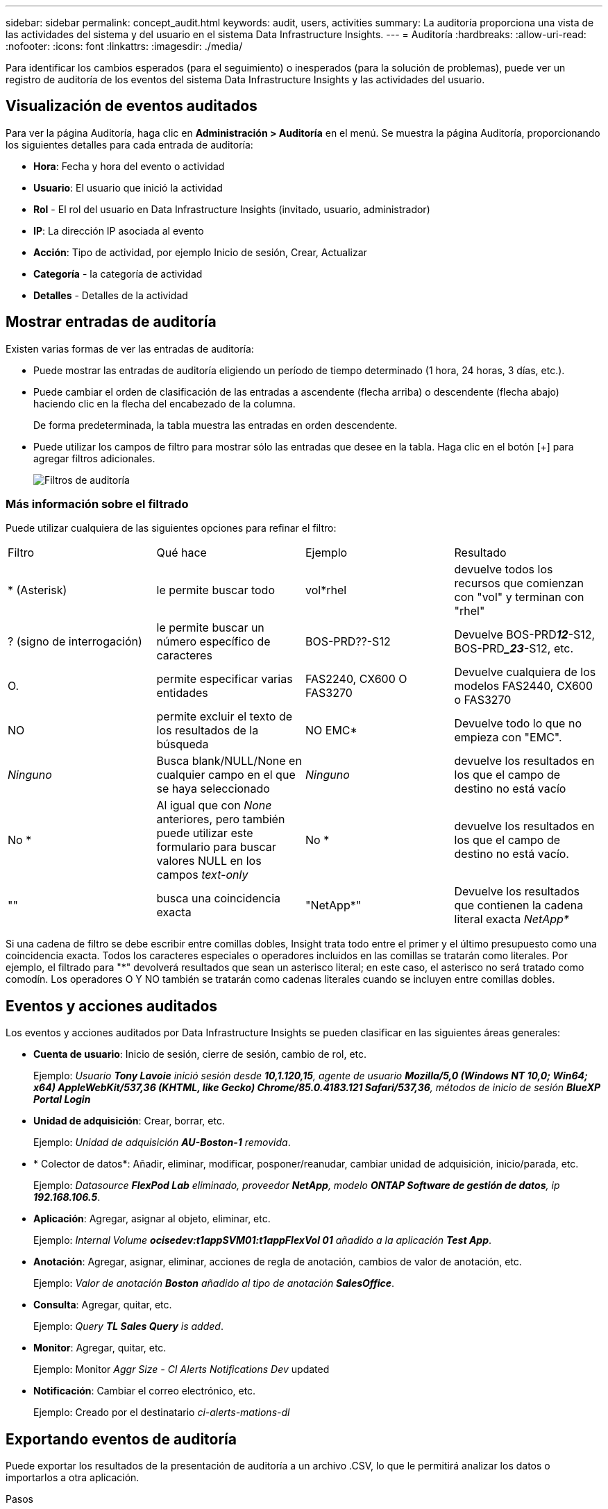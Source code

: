 ---
sidebar: sidebar 
permalink: concept_audit.html 
keywords: audit, users, activities 
summary: La auditoría proporciona una vista de las actividades del sistema y del usuario en el sistema Data Infrastructure Insights. 
---
= Auditoría
:hardbreaks:
:allow-uri-read: 
:nofooter: 
:icons: font
:linkattrs: 
:imagesdir: ./media/


[role="lead"]
Para identificar los cambios esperados (para el seguimiento) o inesperados (para la solución de problemas), puede ver un registro de auditoría de los eventos del sistema Data Infrastructure Insights y las actividades del usuario.



== Visualización de eventos auditados

Para ver la página Auditoría, haga clic en *Administración > Auditoría* en el menú. Se muestra la página Auditoría, proporcionando los siguientes detalles para cada entrada de auditoría:

* *Hora*: Fecha y hora del evento o actividad
* *Usuario*: El usuario que inició la actividad
* *Rol* - El rol del usuario en Data Infrastructure Insights (invitado, usuario, administrador)
* *IP*: La dirección IP asociada al evento
* *Acción*: Tipo de actividad, por ejemplo Inicio de sesión, Crear, Actualizar
* *Categoría* - la categoría de actividad
* *Detalles* - Detalles de la actividad




== Mostrar entradas de auditoría

Existen varias formas de ver las entradas de auditoría:

* Puede mostrar las entradas de auditoría eligiendo un período de tiempo determinado (1 hora, 24 horas, 3 días, etc.).
* Puede cambiar el orden de clasificación de las entradas a ascendente (flecha arriba) o descendente (flecha abajo) haciendo clic en la flecha del encabezado de la columna.
+
De forma predeterminada, la tabla muestra las entradas en orden descendente.

* Puede utilizar los campos de filtro para mostrar sólo las entradas que desee en la tabla. Haga clic en el botón [+] para agregar filtros adicionales.
+
image:Audit_Filters.png["Filtros de auditoría"]





=== Más información sobre el filtrado

Puede utilizar cualquiera de las siguientes opciones para refinar el filtro:

|===


| Filtro | Qué hace | Ejemplo | Resultado 


| * (Asterisk) | le permite buscar todo | vol*rhel | devuelve todos los recursos que comienzan con "vol" y terminan con "rhel" 


| ? (signo de interrogación) | le permite buscar un número específico de caracteres | BOS-PRD??-S12 | Devuelve BOS-PRD**__12__**-S12, BOS-PRD**__23_**-S12, etc. 


| O. | permite especificar varias entidades | FAS2240, CX600 O FAS3270 | Devuelve cualquiera de los modelos FAS2440, CX600 o FAS3270 


| NO | permite excluir el texto de los resultados de la búsqueda | NO EMC* | Devuelve todo lo que no empieza con "EMC". 


| _Ninguno_ | Busca blank/NULL/None en cualquier campo en el que se haya seleccionado | _Ninguno_ | devuelve los resultados en los que el campo de destino no está vacío 


| No * | Al igual que con _None_ anteriores, pero también puede utilizar este formulario para buscar valores NULL en los campos _text-only_ | No * | devuelve los resultados en los que el campo de destino no está vacío. 


| "" | busca una coincidencia exacta | "NetApp*" | Devuelve los resultados que contienen la cadena literal exacta _NetApp*_ 
|===
Si una cadena de filtro se debe escribir entre comillas dobles, Insight trata todo entre el primer y el último presupuesto como una coincidencia exacta. Todos los caracteres especiales o operadores incluidos en las comillas se tratarán como literales. Por ejemplo, el filtrado para "*" devolverá resultados que sean un asterisco literal; en este caso, el asterisco no será tratado como comodín. Los operadores O Y NO también se tratarán como cadenas literales cuando se incluyen entre comillas dobles.



== Eventos y acciones auditados

Los eventos y acciones auditados por Data Infrastructure Insights se pueden clasificar en las siguientes áreas generales:

* *Cuenta de usuario*: Inicio de sesión, cierre de sesión, cambio de rol, etc.
+
Ejemplo: _Usuario *Tony Lavoie* inició sesión desde *10,1.120,15*, agente de usuario *Mozilla/5,0 (Windows NT 10,0; Win64; x64) AppleWebKit/537,36 (KHTML, like Gecko) Chrome/85.0.4183.121 Safari/537,36*, métodos de inicio de sesión *BlueXP Portal Login_*

* *Unidad de adquisición*: Crear, borrar, etc.
+
Ejemplo: _Unidad de adquisición *AU-Boston-1* removida_.

* * Colector de datos*: Añadir, eliminar, modificar, posponer/reanudar, cambiar unidad de adquisición, inicio/parada, etc.
+
Ejemplo: _Datasource *FlexPod Lab* eliminado, proveedor *NetApp*, modelo *ONTAP Software de gestión de datos*, ip *192.168.106.5_*.

* *Aplicación*: Agregar, asignar al objeto, eliminar, etc.
+
Ejemplo: _Internal Volume *ocisedev:t1appSVM01:t1appFlexVol 01* añadido a la aplicación *Test App_*.

* *Anotación*: Agregar, asignar, eliminar, acciones de regla de anotación, cambios de valor de anotación, etc.
+
Ejemplo: _Valor de anotación *Boston* añadido al tipo de anotación *SalesOffice_*.

* *Consulta*: Agregar, quitar, etc.
+
Ejemplo: _Query *TL Sales Query* is added_.

* *Monitor*: Agregar, quitar, etc.
+
Ejemplo: Monitor _Aggr Size - CI Alerts Notifications Dev_ updated

* *Notificación*: Cambiar el correo electrónico, etc.
+
Ejemplo: Creado por el destinatario _ci-alerts-mations-dl_





== Exportando eventos de auditoría

Puede exportar los resultados de la presentación de auditoría a un archivo .CSV, lo que le permitirá analizar los datos o importarlos a otra aplicación.

.Pasos
. En la página Auditoría, establezca el intervalo de tiempo deseado y los filtros que desee. Data Infrastructure Insights exportará solo las entradas de auditoría que coincidan con el filtrado y el intervalo de tiempo que haya establecido.
. Haga clic en el botón _Export_ image:ExportButton.png["Botón Exportar"]en la esquina superior derecha de la tabla.


Los eventos de auditoría mostrados se exportarán a un archivo .CSV, hasta un máximo de 10,000 filas.



== Retención de datos de auditoría

La cantidad de tiempo que Data Infrastructure Insights conserva los datos de auditoría depende de su suscripción:

* Entornos de prueba: los datos de auditoría se conservan durante 30 días
* Entornos suscritos: Los datos de auditoría se conservan durante 1 año más 1 día


Las entradas de auditoría anteriores al tiempo de retención se purgan automáticamente. No es necesaria la interacción del usuario.

Las entradas de auditoría anteriores al tiempo de retención se purgan automáticamente. No es necesaria la interacción del usuario.



== Resolución de problemas

Aquí encontrará sugerencias para solucionar problemas con Audit.

|===


| *Problema:* | *Pruebe esto:* 


| Veo mensajes de auditoría que me indican que se ha exportado un monitor. | Los ingenieros de NetApp suelen usar la exportación de una configuración de monitor personalizada durante las fases de desarrollo y pruebas de nuevas funciones. Si no esperaba ver este mensaje, considere explorar las acciones del usuario mencionadas en la acción auditada o la asistencia de contacto. 
|===